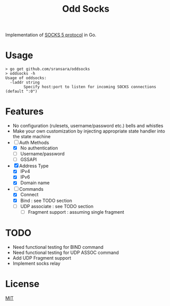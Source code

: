#+TITLE: Odd Socks
Implementation of [[https://www.ietf.org/rfc/rfc1928.txt][SOCKS 5 protocol]] in Go.

* Usage
#+BEGIN_SRC
> go get github.com/sransara/oddsocks
> oddsocks -h
Usage of oddsocks:
  -laddr string
        Specify host:port to listen for incoming SOCKS connections (default ":0")
#+END_SRC

* Features
- No configuration (rulesets, username/password etc.) bells and whistles
- Make your own customization by injecting appropriate state handler into the state machine
- [-] Auth Methods
  - [X] No authentication
  - [ ] Username/password
  - [ ] GSSAPI
- [X] Address Type
  - [X] IPv4
  - [X] IPv6
  - [X] Domain name
- [-] Commands
  - [X] Connect
  - [X] Bind : see TODO section
  - [-] UDP associate : see TODO section
    - [-] Fragment support : assuming single fragment

* TODO
- Need functional testing for BIND command
- Need functional testing for UDP ASSOC command
- Add UDP Fragment support
- Implement socks relay

* License
[[https://choosealicense.com/licenses/mit/][MIT]]

